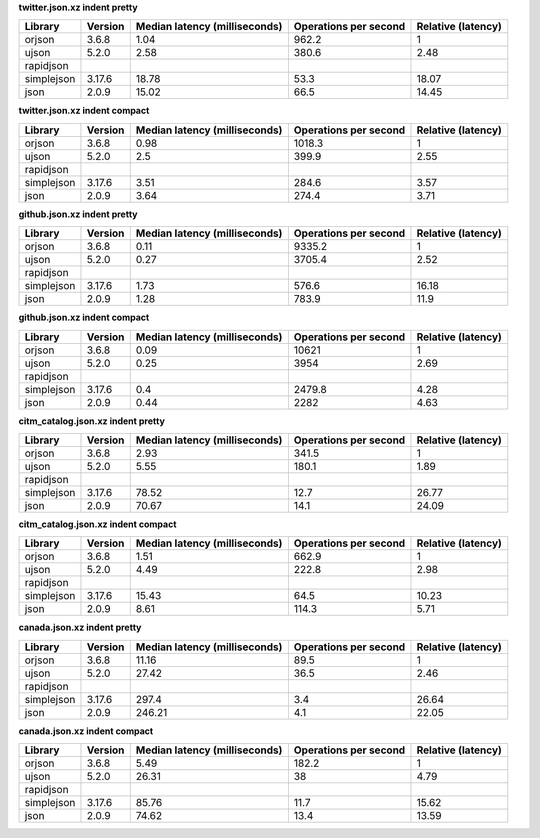 
**twitter.json.xz indent pretty**

==========  =========  ===============================  =======================  ====================
Library     Version      Median latency (milliseconds)    Operations per second    Relative (latency)
==========  =========  ===============================  =======================  ====================
orjson      3.6.8                                 1.04                    962.2                  1
ujson       5.2.0                                 2.58                    380.6                  2.48
rapidjson
simplejson  3.17.6                               18.78                     53.3                 18.07
json        2.0.9                                15.02                     66.5                 14.45
==========  =========  ===============================  =======================  ====================

**twitter.json.xz indent compact**

==========  =========  ===============================  =======================  ====================
Library     Version      Median latency (milliseconds)    Operations per second    Relative (latency)
==========  =========  ===============================  =======================  ====================
orjson      3.6.8                                 0.98                   1018.3                  1
ujson       5.2.0                                 2.5                     399.9                  2.55
rapidjson
simplejson  3.17.6                                3.51                    284.6                  3.57
json        2.0.9                                 3.64                    274.4                  3.71
==========  =========  ===============================  =======================  ====================

**github.json.xz indent pretty**

==========  =========  ===============================  =======================  ====================
Library     Version      Median latency (milliseconds)    Operations per second    Relative (latency)
==========  =========  ===============================  =======================  ====================
orjson      3.6.8                                 0.11                   9335.2                  1
ujson       5.2.0                                 0.27                   3705.4                  2.52
rapidjson
simplejson  3.17.6                                1.73                    576.6                 16.18
json        2.0.9                                 1.28                    783.9                 11.9
==========  =========  ===============================  =======================  ====================

**github.json.xz indent compact**

==========  =========  ===============================  =======================  ====================
Library     Version      Median latency (milliseconds)    Operations per second    Relative (latency)
==========  =========  ===============================  =======================  ====================
orjson      3.6.8                                 0.09                  10621                    1
ujson       5.2.0                                 0.25                   3954                    2.69
rapidjson
simplejson  3.17.6                                0.4                    2479.8                  4.28
json        2.0.9                                 0.44                   2282                    4.63
==========  =========  ===============================  =======================  ====================

**citm_catalog.json.xz indent pretty**

==========  =========  ===============================  =======================  ====================
Library     Version      Median latency (milliseconds)    Operations per second    Relative (latency)
==========  =========  ===============================  =======================  ====================
orjson      3.6.8                                 2.93                    341.5                  1
ujson       5.2.0                                 5.55                    180.1                  1.89
rapidjson
simplejson  3.17.6                               78.52                     12.7                 26.77
json        2.0.9                                70.67                     14.1                 24.09
==========  =========  ===============================  =======================  ====================

**citm_catalog.json.xz indent compact**

==========  =========  ===============================  =======================  ====================
Library     Version      Median latency (milliseconds)    Operations per second    Relative (latency)
==========  =========  ===============================  =======================  ====================
orjson      3.6.8                                 1.51                    662.9                  1
ujson       5.2.0                                 4.49                    222.8                  2.98
rapidjson
simplejson  3.17.6                               15.43                     64.5                 10.23
json        2.0.9                                 8.61                    114.3                  5.71
==========  =========  ===============================  =======================  ====================

**canada.json.xz indent pretty**

==========  =========  ===============================  =======================  ====================
Library     Version      Median latency (milliseconds)    Operations per second    Relative (latency)
==========  =========  ===============================  =======================  ====================
orjson      3.6.8                                11.16                     89.5                  1
ujson       5.2.0                                27.42                     36.5                  2.46
rapidjson
simplejson  3.17.6                              297.4                       3.4                 26.64
json        2.0.9                               246.21                      4.1                 22.05
==========  =========  ===============================  =======================  ====================

**canada.json.xz indent compact**

==========  =========  ===============================  =======================  ====================
Library     Version      Median latency (milliseconds)    Operations per second    Relative (latency)
==========  =========  ===============================  =======================  ====================
orjson      3.6.8                                 5.49                    182.2                  1
ujson       5.2.0                                26.31                     38                    4.79
rapidjson
simplejson  3.17.6                               85.76                     11.7                 15.62
json        2.0.9                                74.62                     13.4                 13.59
==========  =========  ===============================  =======================  ====================

